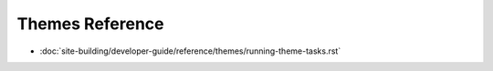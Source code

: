 Themes Reference
===================

-  :doc:`site-building/developer-guide/reference/themes/running-theme-tasks.rst`